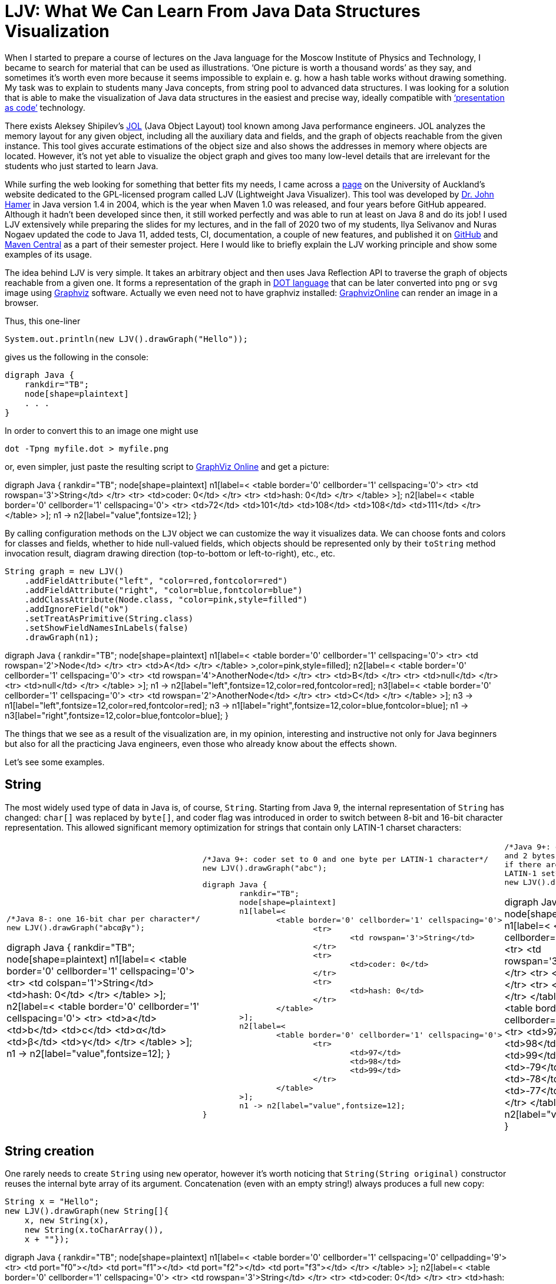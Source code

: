 = LJV: What We Can Learn From Java Data Structures Visualization

When I started to prepare a course of lectures on the Java language for the Moscow Institute of Physics and Technology, I became to search for material that can be used as illustrations. ‘One picture is worth a thousand words’ as they say, and sometimes it’s worth even more because it seems impossible to explain e. g. how a hash table works without drawing something. My task was to explain to students many Java concepts, from string pool to advanced data structures. I was looking for a solution that is able to make the visualization of Java data structures in the easiest and precise way, ideally compatible with https://dzone.com/articles/presentation-as-code-why-i-abandoned-powerpoint[‘presentation as code’]  technology.

There exists Aleksey Shipilev’s https://github.com/openjdk/jol[JOL] (Java Object Layout) tool known among Java performance engineers. JOL analyzes the memory layout for any given object, including all the auxiliary data and fields, and the graph of objects reachable from the given instance. This tool gives accurate estimations of the object size and also shows the addresses in memory where objects are located. However, it’s not yet able to visualize the object graph and gives too many low-level details that are irrelevant for the students who just started to learn Java.

While surfing the web looking for something that better fits my needs, I came across a https://www.cs.auckland.ac.nz/~j-hamer/LJV.html[page] on the University of Auckland’s website dedicated to the GPL-licensed program called LJV (Lightweight Java Visualizer). This tool was developed by https://www.gla.ac.uk/schools/computing/staff/?webapp=staffcontact&action=person&id=4cdcebe68a94[Dr. John Hamer] in Java version 1.4 in 2004, which is the year when Maven 1.0 was released, and four years before GitHub appeared. Although it hadn’t been developed since then, it still worked perfectly and was able to run at least on Java 8 and do its job! I used LJV extensively while preparing the slides for my lectures, and in the fall of 2020 two of my students, Ilya Selivanov and Nuras Nogaev updated the code to Java 11, added tests, CI, documentation, a couple of new features, and published it on https://github.com/atp-mipt/ljv[GitHub] and https://search.maven.org/artifact/org.atp-fivt/ljv[Maven Central] as a part of their semester project. Here I would like to briefly explain the LJV working principle and show some examples of its usage.

The idea behind LJV is very simple. It takes an arbitrary object and then uses Java Reflection API to traverse the graph of objects reachable from a given one. It forms a representation of the graph in https://graphviz.org/doc/info/lang.html[DOT language]  that can be later converted into `png` or `svg` image using  https://graphviz.org/[Graphviz] software. Actually we even need not to have graphviz installed: https://dreampuf.github.io/GraphvizOnline/[GraphvizOnline] can render an image in a browser.

Thus, this one-liner

[source,java]
System.out.println(new LJV().drawGraph("Hello"));

gives us the following in the console:

[source]
digraph Java {
    rankdir="TB";
    node[shape=plaintext]
    . . .
}


In order to convert this to an image one might use 

[source]
dot -Tpng myfile.dot > myfile.png

or, even simpler, just paste the resulting script to https://dreampuf.github.io/GraphvizOnline/[GraphViz Online] and get a picture:

[graphviz]
--
digraph Java {
	rankdir="TB";
	node[shape=plaintext]
	n1[label=<
		<table border='0' cellborder='1' cellspacing='0'>
			<tr>
				<td rowspan='3'>String</td>
			</tr>
			<tr>
				<td>coder: 0</td>
			</tr>
			<tr>
				<td>hash: 0</td>
			</tr>
		</table>
	>];
	n2[label=<
		<table border='0' cellborder='1' cellspacing='0'>
			<tr>
				<td>72</td>
				<td>101</td>
				<td>108</td>
				<td>108</td>
				<td>111</td>
			</tr>
		</table>
	>];
	n1 -> n2[label="value",fontsize=12];
}
--

By calling configuration methods on the `LJV` object we can customize the way it visualizes data. We can choose fonts and colors for classes and fields, whether to hide null-valued fields, which objects should be represented only by their `toString` method invocation result, diagram drawing direction (top-to-bottom or left-to-right), etc., etc.

[source,java]
String graph = new LJV()
    .addFieldAttribute("left", "color=red,fontcolor=red")
    .addFieldAttribute("right", "color=blue,fontcolor=blue")
    .addClassAttribute(Node.class, "color=pink,style=filled")
    .addIgnoreField("ok")
    .setTreatAsPrimitive(String.class)
    .setShowFieldNamesInLabels(false)
    .drawGraph(n1);

[graphviz]
--
digraph Java {
	rankdir="TB";
	node[shape=plaintext]
	n1[label=<
		<table border='0' cellborder='1' cellspacing='0'>
			<tr>
				<td rowspan='2'>Node</td>
			</tr>
			<tr>
				<td>A</td>
			</tr>
		</table>
	>,color=pink,style=filled];
	n2[label=<
		<table border='0' cellborder='1' cellspacing='0'>
			<tr>
				<td rowspan='4'>AnotherNode</td>
			</tr>
			<tr>
				<td>B</td>
			</tr>
			<tr>
				<td>null</td>
			</tr>
			<tr>
				<td>null</td>
			</tr>
		</table>
	>];
	n1 -> n2[label="left",fontsize=12,color=red,fontcolor=red];
	n3[label=<
		<table border='0' cellborder='1' cellspacing='0'>
			<tr>
				<td rowspan='2'>AnotherNode</td>
			</tr>
			<tr>
				<td>C</td>
			</tr>
		</table>
	>];
	n3 -> n1[label="left",fontsize=12,color=red,fontcolor=red];
	n3 -> n1[label="right",fontsize=12,color=blue,fontcolor=blue];
	n1 -> n3[label="right",fontsize=12,color=blue,fontcolor=blue];
}
--

The things that we see as a result of the visualization are, in my opinion, interesting and instructive not only for Java beginners but also for all the practicing Java engineers, even those who already know about the effects shown. 

Let’s see some examples.

== String

The most widely used type of data in Java is, of course, `String`. Starting from Java 9, the internal representation of `String` has changed: `char[]` was replaced by `byte[]`, and coder flag was introduced in order to switch between 8-bit and 16-bit character representation. This allowed significant memory optimization for strings that contain only LATIN-1 charset characters:

[cols="33a,33a,33a"]
|===
|

[source,java]
----
/*Java 8-: one 16-bit char per character*/
new LJV().drawGraph("abcαβγ");
----

[graphviz]
--
digraph Java {
    rankdir="TB";
    node[shape=plaintext]
    n1[label=<
        <table border='0' cellborder='1' cellspacing='0'>
            <tr>
                <td colspan='1'>String</td>
                <td>hash: 0</td>
            </tr>
        </table>
    >];
    n2[label=<
        <table border='0' cellborder='1' cellspacing='0'>
            <tr>
                <td>a</td>
                <td>b</td>
                <td>c</td>
                <td>&alpha;</td>
                <td>&beta;</td>
                <td>&gamma;</td>
            </tr>
        </table>
    >];
    n1 -> n2[label="value",fontsize=12];
}
--
|

[source,java]
----
/*Java 9+: coder set to 0 and one byte per LATIN-1 character*/
new LJV().drawGraph("abc");
----

[graphviz]
----
digraph Java {
	rankdir="TB";
	node[shape=plaintext]
	n1[label=<
		<table border='0' cellborder='1' cellspacing='0'>
			<tr>
				<td rowspan='3'>String</td>
			</tr>
			<tr>
				<td>coder: 0</td>
			</tr>
			<tr>
				<td>hash: 0</td>
			</tr>
		</table>
	>];
	n2[label=<
		<table border='0' cellborder='1' cellspacing='0'>
			<tr>
				<td>97</td>
				<td>98</td>
				<td>99</td>
			</tr>
		</table>
	>];
	n1 -> n2[label="value",fontsize=12];
}
----




|

[source,java]
----
/*Java 9+: coder set to 1 
and 2 bytes per character 
if there are symbols outside 
LATIN-1 set*/
new LJV().drawGraph("abcαβγ");
----

[graphviz]
--
digraph Java {
	rankdir="TB";
	node[shape=plaintext]
	n1[label=<
		<table border='0' cellborder='1' cellspacing='0'>
			<tr>
				<td rowspan='3'>String</td>
			</tr>
			<tr>
				<td>coder: 1</td>
			</tr>
			<tr>
				<td>hash: 0</td>
			</tr>
		</table>
	>];
	n2[label=<
		<table border='0' cellborder='1' cellspacing='0'>
			<tr>
				<td>97</td>
				<td>0</td>
				<td>98</td>
				<td>0</td>
				<td>99</td>
				<td>0</td>
				<td>-79</td>
				<td>3</td>
				<td>-78</td>
				<td>3</td>
				<td>-77</td>
				<td>3</td>
			</tr>
		</table>
	>];
	n1 -> n2[label="value",fontsize=12];
}
--

|===

== String creation

One rarely needs to create `String` using `new` operator, however it's worth noticing that `String(String original)` constructor reuses the internal byte array of its argument. 
Concatenation (even with an empty string!) always produces a full new copy:

[source,java]
--
String x = "Hello";
new LJV().drawGraph(new String[]{
    x, new String(x),
    new String(x.toCharArray()),
    x + ""});
--

[graphviz]
--
digraph Java {
	rankdir="TB";
	node[shape=plaintext]
	n1[label=<
		<table border='0' cellborder='1' cellspacing='0' cellpadding='9'>
			<tr>
				<td port="f0"></td>
				<td port="f1"></td>
				<td port="f2"></td>
				<td port="f3"></td>
			</tr>
		</table>
	>];
	n2[label=<
		<table border='0' cellborder='1' cellspacing='0'>
			<tr>
				<td rowspan='3'>String</td>
			</tr>
			<tr>
				<td>coder: 0</td>
			</tr>
			<tr>
				<td>hash: 0</td>
			</tr>
		</table>
	>];
	n3[label=<
		<table border='0' cellborder='1' cellspacing='0'>
			<tr>
				<td>72</td>
				<td>101</td>
				<td>108</td>
				<td>108</td>
				<td>111</td>
			</tr>
		</table>
	>];
	n2 -> n3[label="value",fontsize=12];
	n1:f0 -> n2[label="0",fontsize=12];
	n4[label=<
		<table border='0' cellborder='1' cellspacing='0'>
			<tr>
				<td rowspan='3'>String</td>
			</tr>
			<tr>
				<td>coder: 0</td>
			</tr>
			<tr>
				<td>hash: 0</td>
			</tr>
		</table>
	>];
	n4 -> n3[label="value",fontsize=12];
	n1:f1 -> n4[label="1",fontsize=12];
	n5[label=<
		<table border='0' cellborder='1' cellspacing='0'>
			<tr>
				<td rowspan='3'>String</td>
			</tr>
			<tr>
				<td>coder: 0</td>
			</tr>
			<tr>
				<td>hash: 0</td>
			</tr>
		</table>
	>];
	n6[label=<
		<table border='0' cellborder='1' cellspacing='0'>
			<tr>
				<td>72</td>
				<td>101</td>
				<td>108</td>
				<td>108</td>
				<td>111</td>
			</tr>
		</table>
	>];
	n5 -> n6[label="value",fontsize=12];
	n1:f2 -> n5[label="2",fontsize=12];
	n7[label=<
		<table border='0' cellborder='1' cellspacing='0'>
			<tr>
				<td rowspan='3'>String</td>
			</tr>
			<tr>
				<td>coder: 0</td>
			</tr>
			<tr>
				<td>hash: 0</td>
			</tr>
		</table>
	>];
	n8[label=<
		<table border='0' cellborder='1' cellspacing='0'>
			<tr>
				<td>72</td>
				<td>101</td>
				<td>108</td>
				<td>108</td>
				<td>111</td>
			</tr>
		</table>
	>];
	n7 -> n8[label="value",fontsize=12];
	n1:f3 -> n7[label="3",fontsize=12];
}

--

== String interning

Calling `intern()` deduplicates all the `String` objects and reduce them to a single value kept in the `String` pool (compare with the previous example): 

[source,java]
----
String x = "Hello";
new LJV().drawGraph(new String[]{
  x, new String(x).intern(),
  new String(x.toCharArray()).intern(),
  (x + "").intern()}));
----

[graphviz]
----
digraph Java {
	rankdir="TB";
	node[shape=plaintext]
	n1[label=<
		<table border='0' cellborder='1' cellspacing='0' cellpadding='9'>
			<tr>
				<td port="f0"></td>
				<td port="f1"></td>
				<td port="f2"></td>
				<td port="f3"></td>
			</tr>
		</table>
	>];
	n2[label=<
		<table border='0' cellborder='1' cellspacing='0'>
			<tr>
				<td rowspan='3'>String</td>
			</tr>
			<tr>
				<td>coder: 0</td>
			</tr>
			<tr>
				<td>hash: 0</td>
			</tr>
		</table>
	>];
	n3[label=<
		<table border='0' cellborder='1' cellspacing='0'>
			<tr>
				<td>72</td>
				<td>101</td>
				<td>108</td>
				<td>108</td>
				<td>111</td>
			</tr>
		</table>
	>];
	n2 -> n3[label="value",fontsize=12];
	n1:f0 -> n2[label="0",fontsize=12];
	n1:f1 -> n2[label="1",fontsize=12];
	n1:f2 -> n2[label="2",fontsize=12];
	n1:f3 -> n2[label="3",fontsize=12];
}
----

== Boxed primitives caching

Usually we create boxed primitives via autoboxing. In rare cases when we do need to create e. g. `Integer` object explicitly, the correct way to do this is with `Integer.valueOf` method. This method deduplicates values in the range from -128 to 127 or `-XX:AutoBoxCacheMax` value.

Values outside this range will not be deduplicated even when autoboxing is used.

`Integer` created with constructor will never be deduplicated, and this constructor is deprecated since Java 9.

[source,java]
----
new LJV().drawGraph(new Integer[]{
    42, Integer.valueOf(42),
    new Integer(42),
    -4242, -4242
});
----

[graphviz]
----
digraph Java {
	rankdir="TB";
	node[shape=plaintext]
	n1[label=<
		<table border='0' cellborder='1' cellspacing='0' cellpadding='9'>
			<tr>
				<td port="f0"></td>
				<td port="f1"></td>
				<td port="f2"></td>
				<td port="f3"></td>
				<td port="f4"></td>
			</tr>
		</table>
	>];
	n2[label=<
		<table border='0' cellborder='1' cellspacing='0'>
			<tr>
				<td rowspan='2'>Integer</td>
			</tr>
			<tr>
				<td>value: 42</td>
			</tr>
		</table>
	>];
	n1:f0 -> n2[label="0",fontsize=12];
	n1:f1 -> n2[label="1",fontsize=12];
	n3[label=<
		<table border='0' cellborder='1' cellspacing='0'>
			<tr>
				<td rowspan='2'>Integer</td>
			</tr>
			<tr>
				<td>value: 42</td>
			</tr>
		</table>
	>];
	n1:f2 -> n3[label="2",fontsize=12];
	n4[label=<
		<table border='0' cellborder='1' cellspacing='0'>
			<tr>
				<td rowspan='2'>Integer</td>
			</tr>
			<tr>
				<td>value: -4242</td>
			</tr>
		</table>
	>];
	n1:f3 -> n4[label="3",fontsize=12];
	n5[label=<
		<table border='0' cellborder='1' cellspacing='0'>
			<tr>
				<td rowspan='2'>Integer</td>
			</tr>
			<tr>
				<td>value: -4242</td>
			</tr>
		</table>
	>];
	n1:f4 -> n5[label="4",fontsize=12];
}
----

== LinkedList

Linked list is a data structure with theoretical O(1) efficiency for adding/removing its random node that can acts both as `List` and `Deque`. In Java practice, however, `LinkedList` is superceded by `ArrayList` and `ArrayDeque` in all the cases, and it's https://twitter.com/joshbloch/status/583813919019573248[questionable] whether this class is needed in standard library at all.

[source, java]
----
List<Integer> list = new LinkedList<>(); 
list.add(1); list.add(42); list.add(21);

new LJV()
  .setTreatAsPrimitive(Integer.class)
  .setDirection(Direction.LR)
  .drawGraph(list);
----

[graphviz]
----
digraph Java {
	rankdir="LR";
	node[shape=plaintext]
	n1[label=<
		<table border='0' cellborder='1' cellspacing='0'>
			<tr>
				<td rowspan='2'>LinkedList</td>
			</tr>
			<tr>
				<td>size: 3</td>
			</tr>
		</table>
	>];
	n2[label=<
		<table border='0' cellborder='1' cellspacing='0'>
			<tr>
				<td rowspan='3'>Node</td>
			</tr>
			<tr>
				<td>item: 1</td>
			</tr>
			<tr>
				<td>prev: null</td>
			</tr>
		</table>
	>];
	n3[label=<
		<table border='0' cellborder='1' cellspacing='0'>
			<tr>
				<td rowspan='2'>Node</td>
			</tr>
			<tr>
				<td>item: 42</td>
			</tr>
		</table>
	>];
	n4[label=<
		<table border='0' cellborder='1' cellspacing='0'>
			<tr>
				<td rowspan='3'>Node</td>
			</tr>
			<tr>
				<td>item: 21</td>
			</tr>
			<tr>
				<td>next: null</td>
			</tr>
		</table>
	>];
	n4 -> n3[label="prev",fontsize=12];
	n3 -> n4[label="next",fontsize=12];
	n3 -> n2[label="prev",fontsize=12];
	n2 -> n3[label="next",fontsize=12];
	n1 -> n2[label="first",fontsize=12];
	n1 -> n4[label="last",fontsize=12];
}

----

== ArrayDeque

If not `LinkedList`, then what? Java has a number of high-performant array-based data structures. `ArrayList` is well-known, but there are also `ArrayDeque` based on looped array and `PriorityQueue` based on balanced binary heap, which is actually also an array.

Let's see, for example, how looped buffer of `ArrayDeque` works.

This structure implements queue  capabilities. If maximum number of elements in the queue does not grow over time, this data structure works very fast and memory efficient, with constant time for every operation.

[source,java]
----
LJV ljv = new LJV().setTreatAsPrimitive(Integer.class);

//note that this sets initial capacity to 5
Deque<Integer> arrayDeque = new ArrayDeque<>(4);
arrayDeque.add(1); arrayDeque.add(2); arrayDeque.add(3);

ljv.drawGraph(arrayDeque)
----

[graphviz]
----
digraph Java {
	rankdir="TB";
	node[shape=plaintext]
	n1[label=<
		<table border='0' cellborder='1' cellspacing='0'>
			<tr>
				<td rowspan='3'>ArrayDeque</td>
			</tr>
			<tr>
				<td>head: 0</td>
			</tr>
			<tr>
				<td>tail: 3</td>
			</tr>
		</table>
	>];
	n2[label=<
		<table border='0' cellborder='1' cellspacing='0'>
			<tr>
				<td>1</td>
				<td>2</td>
				<td>3</td>
				<td>null</td>
				<td>null</td>
			</tr>
		</table>
	>];
	n1 -> n2[label="elements",fontsize=12];
}

----

[source,java]
----
arrayDeque.poll(); //returns 1
arrayDeque.poll(); //returns 2

ljv.drawGraph(arrayDeque);
----

[graphviz]
----
digraph Java {
	rankdir="TB";
	node[shape=plaintext]
	n1[label=<
		<table border='0' cellborder='1' cellspacing='0'>
			<tr>
				<td rowspan='3'>ArrayDeque</td>
			</tr>
			<tr>
				<td>head: 2</td>
			</tr>
			<tr>
				<td>tail: 3</td>
			</tr>
		</table>
	>];
	n2[label=<
		<table border='0' cellborder='1' cellspacing='0'>
			<tr>
				<td>null</td>
				<td>null</td>
				<td>3</td>
				<td>null</td>
				<td>null</td>
			</tr>
		</table>
	>];
	n1 -> n2[label="elements",fontsize=12];
}

----

Here we reach the end of the buffer and start writing from the beginning:
[source,java]
----
arrayDeque.add(4); arrayDeque.add(5); arrayDeque.add(6);

ljv.drawGraph(arrayDeque);
----

[graphviz]
----
digraph Java {
	rankdir="TB";
	node[shape=plaintext]
	n1[label=<
		<table border='0' cellborder='1' cellspacing='0'>
			<tr>
				<td rowspan='3'>ArrayDeque</td>
			</tr>
			<tr>
				<td>head: 2</td>
			</tr>
			<tr>
				<td>tail: 1</td>
			</tr>
		</table>
	>];
	n2[label=<
		<table border='0' cellborder='1' cellspacing='0'>
			<tr>
				<td>6</td>
				<td>null</td>
				<td>3</td>
				<td>4</td>
				<td>5</td>
			</tr>
		</table>
	>];
	n1 -> n2[label="elements",fontsize=12];
}
----

== HashMap

`HashMap` is a widely used data structure in Java. For many people, implementation  details of `HashMap` is also a favorite topic of discussion in a Java programmer job interview.

There are a number of ways to implement hash collisions resolution in a hash map, developers of Java platform chose linked lists:

[source,java]
----
Map<String, Integer> map = new HashMap<>();
map.put("one", 1);   map.put("two", 2);
map.put("three", 3); map.put("four", 4);

new LJV()
    .setTreatAsPrimitive(Integer.class)
    .setTreatAsPrimitive(String.class)
    .drawGraph(map);
----

[graphviz]
----
digraph Java {
	rankdir="TB";
	node[shape=plaintext]
	n1[label=<
		<table border='0' cellborder='1' cellspacing='0'>
			<tr>
				<td rowspan='8'>HashMap</td>
			</tr>
			<tr>
				<td>threshold: 12</td>
			</tr>
			<tr>
				<td>keySet: null</td>
			</tr>
			<tr>
				<td>entrySet: null</td>
			</tr>
			<tr>
				<td>values: null</td>
			</tr>
			<tr>
				<td>modCount: 4</td>
			</tr>
			<tr>
				<td>size: 4</td>
			</tr>
			<tr>
				<td>loadFactor: 0.75</td>
			</tr>
		</table>
	>];
	n2[label=<
		<table border='0' cellborder='1' cellspacing='0' cellpadding='9'>
			<tr>
				<td port="f0"></td>
				<td port="f1"></td>
				<td port="f2"></td>
				<td port="f3"></td>
				<td port="f4"></td>
				<td port="f5"></td>
				<td port="f6"></td>
				<td port="f7"></td>
				<td port="f8"></td>
				<td port="f9"></td>
				<td port="f10"></td>
				<td port="f11"></td>
				<td port="f12"></td>
				<td port="f13"></td>
				<td port="f14"></td>
				<td port="f15"></td>
			</tr>
		</table>
	>];
	n3[label=<
		<table border='0' cellborder='1' cellspacing='0'>
			<tr>
				<td rowspan='5'>Node</td>
			</tr>
			<tr>
				<td>hash: 3149078</td>
			</tr>
			<tr>
				<td>key: four</td>
			</tr>
			<tr>
				<td>value: 4</td>
			</tr>
			<tr>
				<td>next: null</td>
			</tr>
		</table>
	>];
	n2:f6 -> n3[label="6",fontsize=12];
	n4[label=<
		<table border='0' cellborder='1' cellspacing='0'>
			<tr>
				<td rowspan='5'>Node</td>
			</tr>
			<tr>
				<td>hash: 110183</td>
			</tr>
			<tr>
				<td>key: one</td>
			</tr>
			<tr>
				<td>value: 1</td>
			</tr>
			<tr>
				<td>next: null</td>
			</tr>
		</table>
	>];
	n2:f7 -> n4[label="7",fontsize=12];
	n5[label=<
		<table border='0' cellborder='1' cellspacing='0'>
			<tr>
				<td rowspan='4'>Node</td>
			</tr>
			<tr>
				<td>hash: 115277</td>
			</tr>
			<tr>
				<td>key: two</td>
			</tr>
			<tr>
				<td>value: 2</td>
			</tr>
		</table>
	>];
	n6[label=<
		<table border='0' cellborder='1' cellspacing='0'>
			<tr>
				<td rowspan='5'>Node</td>
			</tr>
			<tr>
				<td>hash: 110338829</td>
			</tr>
			<tr>
				<td>key: three</td>
			</tr>
			<tr>
				<td>value: 3</td>
			</tr>
			<tr>
				<td>next: null</td>
			</tr>
		</table>
	>];
	n5 -> n6[label="next",fontsize=12];
	n2:f13 -> n5[label="13",fontsize=12];
	n1 -> n2[label="table",fontsize=12];
}

----

=== Collision

While the number of collisions on a single `HashMap` bucket is small, the linked list keeps growing:

[source,java]
----
List<String> collisionString = new HashCodeCollision().genCollisionString(3);
Map<String, Integer> map = new HashMap<>();

for (int i = 0; i < collisionString.size(); i++) {
    map.put(collisionString.get(i), i);
}

new LJV()
    .setDirection(Direction.LR)
    .setTreatAsPrimitive(Integer.class)
    .setTreatAsPrimitive(String.class)
    .setIgnoreNullValuedFields(true)
    .drawGraph(map);
----

[graphviz]
----
digraph Java {
	rankdir="LR";
	node[shape=plaintext]
	n1[label=<
		<table border='0' cellborder='1' cellspacing='0'>
			<tr>
				<td rowspan='5'>HashMap</td>
			</tr>
			<tr>
				<td>threshold: 12</td>
			</tr>
			<tr>
				<td>modCount: 3</td>
			</tr>
			<tr>
				<td>size: 3</td>
			</tr>
			<tr>
				<td>loadFactor: 0.75</td>
			</tr>
		</table>
	>];
	n2[label=<
		<table border='0' cellborder='1' cellspacing='0' cellpadding='9'>
			<tr>
				<td port="f0"></td>
				<td port="f1"></td>
				<td port="f2"></td>
				<td port="f3"></td>
				<td port="f4"></td>
				<td port="f5"></td>
				<td port="f6"></td>
				<td port="f7"></td>
				<td port="f8"></td>
				<td port="f9"></td>
				<td port="f10"></td>
				<td port="f11"></td>
				<td port="f12"></td>
				<td port="f13"></td>
				<td port="f14"></td>
				<td port="f15"></td>
			</tr>
		</table>
	>];
	n3[label=<
		<table border='0' cellborder='1' cellspacing='0'>
			<tr>
				<td rowspan='4'>Node</td>
			</tr>
			<tr>
				<td>hash: 96320</td>
			</tr>
			<tr>
				<td>key: aaa</td>
			</tr>
			<tr>
				<td>value: 0</td>
			</tr>
		</table>
	>];
	n4[label=<
		<table border='0' cellborder='1' cellspacing='0'>
			<tr>
				<td rowspan='4'>Node</td>
			</tr>
			<tr>
				<td>hash: 96320</td>
			</tr>
			<tr>
				<td>key: abB</td>
			</tr>
			<tr>
				<td>value: 1</td>
			</tr>
		</table>
	>];
	n5[label=<
		<table border='0' cellborder='1' cellspacing='0'>
			<tr>
				<td rowspan='4'>Node</td>
			</tr>
			<tr>
				<td>hash: 96320</td>
			</tr>
			<tr>
				<td>key: bBa</td>
			</tr>
			<tr>
				<td>value: 2</td>
			</tr>
		</table>
	>];
	n4 -> n5[label="next",fontsize=12];
	n3 -> n4[label="next",fontsize=12];
	n2:f0 -> n3[label="0",fontsize=12];
	n1 -> n2[label="table",fontsize=12];
}
----

=== 'Treeified' collision

However, if a single bucket becomes overloaded with collisions, and keys implement `Comparable` interface, the linked list turns to a tree.

This reduces the search time in a bucket from O(N) to O(log(N)) and mitigates a certain kind of DDoS attacks: 

[source, java]
----
List<String> collisionString = new HashCodeCollision().genCollisionString(6);
Map<String, Integer> map = new HashMap<>();

for (int i = 0; i < collisionString.size(); i++) {
    map.put(collisionString.get(i), i);
}

String graph = new LJV()
    .setTreatAsPrimitive(String.class)
    .setTreatAsPrimitive(Integer.class)
    .setIgnoreNullValuedFields(true)
    .drawGraph(map);
----

[graphviz]
----
digraph Java {
	rankdir="TB";
	node[shape=plaintext]
	n1[label=<
		<table border='0' cellborder='1' cellspacing='0'>
			<tr>
				<td rowspan='5'>HashMap</td>
			</tr>
			<tr>
				<td>threshold: 48</td>
			</tr>
			<tr>
				<td>modCount: 13</td>
			</tr>
			<tr>
				<td>size: 13</td>
			</tr>
			<tr>
				<td>loadFactor: 0.75</td>
			</tr>
		</table>
	>];
	n2[label=<
		<table border='0' cellborder='1' cellspacing='0' cellpadding='9'>
			<tr>
				<td port="f0"></td>
				<td port="f1"></td>
				<td port="f2"></td>
				<td port="f3"></td>
				<td port="f4"></td>
				<td port="f5"></td>
				<td port="f6"></td>
				<td port="f7"></td>
				<td port="f8"></td>
				<td port="f9"></td>
				<td port="f10"></td>
				<td port="f11"></td>
				<td port="f12"></td>
				<td port="f13"></td>
				<td port="f14"></td>
				<td port="f15"></td>
				<td port="f16"></td>
				<td port="f17"></td>
				<td port="f18"></td>
				<td port="f19"></td>
				<td port="f20"></td>
				<td port="f21"></td>
				<td port="f22"></td>
				<td port="f23"></td>
				<td port="f24"></td>
				<td port="f25"></td>
				<td port="f26"></td>
				<td port="f27"></td>
				<td port="f28"></td>
				<td port="f29"></td>
				<td port="f30"></td>
				<td port="f31"></td>
				<td port="f32"></td>
				<td port="f33"></td>
				<td port="f34"></td>
				<td port="f35"></td>
				<td port="f36"></td>
				<td port="f37"></td>
				<td port="f38"></td>
				<td port="f39"></td>
				<td port="f40"></td>
				<td port="f41"></td>
				<td port="f42"></td>
				<td port="f43"></td>
				<td port="f44"></td>
				<td port="f45"></td>
				<td port="f46"></td>
				<td port="f47"></td>
				<td port="f48"></td>
				<td port="f49"></td>
				<td port="f50"></td>
				<td port="f51"></td>
				<td port="f52"></td>
				<td port="f53"></td>
				<td port="f54"></td>
				<td port="f55"></td>
				<td port="f56"></td>
				<td port="f57"></td>
				<td port="f58"></td>
				<td port="f59"></td>
				<td port="f60"></td>
				<td port="f61"></td>
				<td port="f62"></td>
				<td port="f63"></td>
			</tr>
		</table>
	>];
	n3[label=<
		<table border='0' cellborder='1' cellspacing='0'>
			<tr>
				<td rowspan='5'>TreeNode</td>
			</tr>
			<tr>
				<td>hash: -1426368933</td>
			</tr>
			<tr>
				<td>key: aaBBAa</td>
			</tr>
			<tr>
				<td>value: 3</td>
			</tr>
			<tr>
				<td>red: false</td>
			</tr>
		</table>
	>];
	n4[label=<
		<table border='0' cellborder='1' cellspacing='0'>
			<tr>
				<td rowspan='5'>TreeNode</td>
			</tr>
			<tr>
				<td>hash: -1426368933</td>
			</tr>
			<tr>
				<td>key: bAaBBB</td>
			</tr>
			<tr>
				<td>value: 7</td>
			</tr>
			<tr>
				<td>red: false</td>
			</tr>
		</table>
	>];
	n5[label=<
		<table border='0' cellborder='1' cellspacing='0'>
			<tr>
				<td rowspan='5'>TreeNode</td>
			</tr>
			<tr>
				<td>hash: -1426368933</td>
			</tr>
			<tr>
				<td>key: bBAaBB</td>
			</tr>
			<tr>
				<td>value: 9</td>
			</tr>
			<tr>
				<td>red: true</td>
			</tr>
		</table>
	>];
	n6[label=<
		<table border='0' cellborder='1' cellspacing='0'>
			<tr>
				<td rowspan='5'>TreeNode</td>
			</tr>
			<tr>
				<td>hash: -1426368933</td>
			</tr>
			<tr>
				<td>key: bBBBAa</td>
			</tr>
			<tr>
				<td>value: 11</td>
			</tr>
			<tr>
				<td>red: false</td>
			</tr>
		</table>
	>];
	n7[label=<
		<table border='0' cellborder='1' cellspacing='0'>
			<tr>
				<td rowspan='5'>TreeNode</td>
			</tr>
			<tr>
				<td>hash: -1426368933</td>
			</tr>
			<tr>
				<td>key: bBBBBB</td>
			</tr>
			<tr>
				<td>value: 12</td>
			</tr>
			<tr>
				<td>red: true</td>
			</tr>
		</table>
	>];
	n7 -> n6[label="prev",fontsize=12];
	n7 -> n6[label="parent",fontsize=12];
	n6 -> n7[label="right",fontsize=12];
	n8[label=<
		<table border='0' cellborder='1' cellspacing='0'>
			<tr>
				<td rowspan='5'>TreeNode</td>
			</tr>
			<tr>
				<td>hash: -1426368933</td>
			</tr>
			<tr>
				<td>key: bBBAaB</td>
			</tr>
			<tr>
				<td>value: 10</td>
			</tr>
			<tr>
				<td>red: true</td>
			</tr>
		</table>
	>];
	n8 -> n5[label="prev",fontsize=12];
	n8 -> n6[label="parent",fontsize=12];
	n8 -> n6[label="next",fontsize=12];
	n6 -> n8[label="prev",fontsize=12];
	n6 -> n8[label="left",fontsize=12];
	n6 -> n5[label="parent",fontsize=12];
	n6 -> n7[label="next",fontsize=12];
	n5 -> n6[label="right",fontsize=12];
	n9[label=<
		<table border='0' cellborder='1' cellspacing='0'>
			<tr>
				<td rowspan='5'>TreeNode</td>
			</tr>
			<tr>
				<td>hash: -1426368933</td>
			</tr>
			<tr>
				<td>key: bBAaAa</td>
			</tr>
			<tr>
				<td>value: 8</td>
			</tr>
			<tr>
				<td>red: false</td>
			</tr>
		</table>
	>];
	n9 -> n4[label="prev",fontsize=12];
	n9 -> n5[label="parent",fontsize=12];
	n9 -> n5[label="next",fontsize=12];
	n5 -> n9[label="prev",fontsize=12];
	n5 -> n9[label="left",fontsize=12];
	n5 -> n4[label="parent",fontsize=12];
	n5 -> n8[label="next",fontsize=12];
	n4 -> n5[label="right",fontsize=12];
	n10[label=<
		<table border='0' cellborder='1' cellspacing='0'>
			<tr>
				<td rowspan='5'>TreeNode</td>
			</tr>
			<tr>
				<td>hash: -1426368933</td>
			</tr>
			<tr>
				<td>key: bAaBAa</td>
			</tr>
			<tr>
				<td>value: 6</td>
			</tr>
			<tr>
				<td>red: false</td>
			</tr>
		</table>
	>];
	n11[label=<
		<table border='0' cellborder='1' cellspacing='0'>
			<tr>
				<td rowspan='5'>TreeNode</td>
			</tr>
			<tr>
				<td>hash: -1426368933</td>
			</tr>
			<tr>
				<td>key: bAaAaB</td>
			</tr>
			<tr>
				<td>value: 5</td>
			</tr>
			<tr>
				<td>red: true</td>
			</tr>
		</table>
	>];
	n11 -> n10[label="right",fontsize=12];
	n12[label=<
		<table border='0' cellborder='1' cellspacing='0'>
			<tr>
				<td rowspan='5'>TreeNode</td>
			</tr>
			<tr>
				<td>hash: -1426368933</td>
			</tr>
			<tr>
				<td>key: aaBBBB</td>
			</tr>
			<tr>
				<td>value: 4</td>
			</tr>
			<tr>
				<td>red: false</td>
			</tr>
		</table>
	>];
	n13[label=<
		<table border='0' cellborder='1' cellspacing='0'>
			<tr>
				<td rowspan='5'>TreeNode</td>
			</tr>
			<tr>
				<td>hash: -1426368933</td>
			</tr>
			<tr>
				<td>key: aaBAaB</td>
			</tr>
			<tr>
				<td>value: 2</td>
			</tr>
			<tr>
				<td>red: false</td>
			</tr>
		</table>
	>];
	n14[label=<
		<table border='0' cellborder='1' cellspacing='0'>
			<tr>
				<td rowspan='5'>TreeNode</td>
			</tr>
			<tr>
				<td>hash: -1426368933</td>
			</tr>
			<tr>
				<td>key: aaAaBB</td>
			</tr>
			<tr>
				<td>value: 1</td>
			</tr>
			<tr>
				<td>red: false</td>
			</tr>
		</table>
	>];
	n14 -> n13[label="right",fontsize=12];
	n15[label=<
		<table border='0' cellborder='1' cellspacing='0'>
			<tr>
				<td rowspan='5'>TreeNode</td>
			</tr>
			<tr>
				<td>hash: -1426368933</td>
			</tr>
			<tr>
				<td>key: aaAaAa</td>
			</tr>
			<tr>
				<td>value: 0</td>
			</tr>
			<tr>
				<td>red: false</td>
			</tr>
		</table>
	>];
	n15 -> n3[label="prev",fontsize=12];
	n15 -> n14[label="parent",fontsize=12];
	n15 -> n14[label="next",fontsize=12];
	n14 -> n15[label="prev",fontsize=12];
	n14 -> n15[label="left",fontsize=12];
	n14 -> n3[label="parent",fontsize=12];
	n14 -> n13[label="next",fontsize=12];
	n13 -> n14[label="prev",fontsize=12];
	n13 -> n14[label="parent",fontsize=12];
	n13 -> n12[label="next",fontsize=12];
	n12 -> n13[label="prev",fontsize=12];
	n12 -> n11[label="parent",fontsize=12];
	n12 -> n11[label="next",fontsize=12];
	n11 -> n12[label="prev",fontsize=12];
	n11 -> n12[label="left",fontsize=12];
	n11 -> n4[label="parent",fontsize=12];
	n11 -> n10[label="next",fontsize=12];
	n10 -> n11[label="prev",fontsize=12];
	n10 -> n11[label="parent",fontsize=12];
	n10 -> n4[label="next",fontsize=12];
	n4 -> n10[label="prev",fontsize=12];
	n4 -> n11[label="left",fontsize=12];
	n4 -> n3[label="parent",fontsize=12];
	n4 -> n9[label="next",fontsize=12];
	n3 -> n4[label="right",fontsize=12];
	n3 -> n14[label="left",fontsize=12];
	n3 -> n15[label="next",fontsize=12];
	n2:f27 -> n3[label="27",fontsize=12];
	n1 -> n2[label="table",fontsize=12];
}
----

== LinkedHashMap

One of the features of `HashMap` is that this data structure completely 'forgets' the order of insertion of its elements. 
Also, iteration over `HashMap` is not very effective from performance point of view.
When insertion order matters, we can use `LinkedHashMap`, which is actually a `HashMap` combined with linked list. 
One of the possible use cases for `LinkedHashMap` is LRU cache implementation.

[source,java]
----
Map<String, Integer> map = new HashMap<>();
map.put("one", 1);   map.put("two", 2);
map.put("three", 3); map.put("four", 4);

new LJV().setDirection(LR)
    .setTreatAsPrimitive(Integer.class)
    .setTreatAsPrimitive(String.class)
    .drawGraph(map);
----

[graphviz]
----
digraph Java {
	rankdir="LR";
	node[shape=plaintext]
	n1[label=<
		<table border='0' cellborder='1' cellspacing='0'>
			<tr>
				<td rowspan='6'>LinkedHashMap</td>
			</tr>
			<tr>
				<td>threshold: 12</td>
			</tr>
			<tr>
				<td>accessOrder: false</td>
			</tr>
			<tr>
				<td>modCount: 4</td>
			</tr>
			<tr>
				<td>size: 4</td>
			</tr>
			<tr>
				<td>loadFactor: 0.75</td>
			</tr>
		</table>
	>];
	n2[label=<
		<table border='0' cellborder='1' cellspacing='0'>
			<tr>
				<td rowspan='4'>Entry</td>
			</tr>
			<tr>
				<td>hash: 110183</td>
			</tr>
			<tr>
				<td>key: one</td>
			</tr>
			<tr>
				<td>value: 1</td>
			</tr>
		</table>
	>];
	n3[label=<
		<table border='0' cellborder='1' cellspacing='0'>
			<tr>
				<td rowspan='4'>Entry</td>
			</tr>
			<tr>
				<td>hash: 115277</td>
			</tr>
			<tr>
				<td>key: two</td>
			</tr>
			<tr>
				<td>value: 2</td>
			</tr>
		</table>
	>];
	n3 -> n2[label="before",fontsize=12];
	n4[label=<
		<table border='0' cellborder='1' cellspacing='0'>
			<tr>
				<td rowspan='4'>Entry</td>
			</tr>
			<tr>
				<td>hash: 110338829</td>
			</tr>
			<tr>
				<td>key: three</td>
			</tr>
			<tr>
				<td>value: 3</td>
			</tr>
		</table>
	>];
	n4 -> n3[label="before",fontsize=12];
	n5[label=<
		<table border='0' cellborder='1' cellspacing='0'>
			<tr>
				<td rowspan='4'>Entry</td>
			</tr>
			<tr>
				<td>hash: 3149078</td>
			</tr>
			<tr>
				<td>key: four</td>
			</tr>
			<tr>
				<td>value: 4</td>
			</tr>
		</table>
	>];
	n5 -> n4[label="before",fontsize=12];
	n4 -> n5[label="after",fontsize=12];
	n3 -> n4[label="after",fontsize=12];
	n3 -> n4[label="next",fontsize=12];
	n2 -> n3[label="after",fontsize=12];
	n1 -> n2[label="head",fontsize=12];
	n6[label=<
		<table border='0' cellborder='1' cellspacing='0' cellpadding='9'>
			<tr>
				<td port="f0"></td>
				<td port="f1"></td>
				<td port="f2"></td>
				<td port="f3"></td>
				<td port="f4"></td>
				<td port="f5"></td>
				<td port="f6"></td>
				<td port="f7"></td>
				<td port="f8"></td>
				<td port="f9"></td>
				<td port="f10"></td>
				<td port="f11"></td>
				<td port="f12"></td>
				<td port="f13"></td>
				<td port="f14"></td>
				<td port="f15"></td>
			</tr>
		</table>
	>];
	n6:f6 -> n5[label="6",fontsize=12];
	n6:f7 -> n2[label="7",fontsize=12];
	n6:f13 -> n3[label="13",fontsize=12];
	n1 -> n6[label="table",fontsize=12];
	n1 -> n5[label="tail",fontsize=12];
}

----

== TreeMap

`TreeMap` in Java is a Red-Black tree that implements `NavigableMap`. This implementation provides guaranteed O(log(N)) time cost for get/put/remove operations, which in practice is inferior to `HashMap`.

We use `TreeMap` when we need `lowerKey(..)`, `higherKey(..)` and other `NavigableMap` capabilities not provided by a simple `Map`.

[source, java]
----
Map<String, Integer> map = new TreeMap<>();
map.put("one", 1);         map.put("two", 2);
map.put("three", 3);       map.put("four", 4);
new LJV().setDirection(LR)
    .setTreatAsPrimitive(Integer.class)
    .setTreatAsPrimitive(String.class)
    .setIgnoreNullValuedFields(true)
    .drawGraph(map);
----

[graphviz]
----
digraph Java {
	rankdir="LR";
	node[shape=plaintext]
	n1[label=<
		<table border='0' cellborder='1' cellspacing='0'>
			<tr>
				<td rowspan='3'>TreeMap</td>
			</tr>
			<tr>
				<td>size: 4</td>
			</tr>
			<tr>
				<td>modCount: 4</td>
			</tr>
		</table>
	>];
	n2[label=<
		<table border='0' cellborder='1' cellspacing='0'>
			<tr>
				<td rowspan='4'>Entry</td>
			</tr>
			<tr>
				<td>key: three</td>
			</tr>
			<tr>
				<td>value: 3</td>
			</tr>
			<tr>
				<td>color: true</td>
			</tr>
		</table>
	>];
	n3[label=<
		<table border='0' cellborder='1' cellspacing='0'>
			<tr>
				<td rowspan='4'>Entry</td>
			</tr>
			<tr>
				<td>key: two</td>
			</tr>
			<tr>
				<td>value: 2</td>
			</tr>
			<tr>
				<td>color: true</td>
			</tr>
		</table>
	>];
	n3 -> n2[label="parent",fontsize=12];
	n2 -> n3[label="right",fontsize=12];
	n4[label=<
		<table border='0' cellborder='1' cellspacing='0'>
			<tr>
				<td rowspan='4'>Entry</td>
			</tr>
			<tr>
				<td>key: one</td>
			</tr>
			<tr>
				<td>value: 1</td>
			</tr>
			<tr>
				<td>color: true</td>
			</tr>
		</table>
	>];
	n4 -> n2[label="parent",fontsize=12];
	n5[label=<
		<table border='0' cellborder='1' cellspacing='0'>
			<tr>
				<td rowspan='4'>Entry</td>
			</tr>
			<tr>
				<td>key: four</td>
			</tr>
			<tr>
				<td>value: 4</td>
			</tr>
			<tr>
				<td>color: false</td>
			</tr>
		</table>
	>];
	n5 -> n4[label="parent",fontsize=12];
	n4 -> n5[label="left",fontsize=12];
	n2 -> n4[label="left",fontsize=12];
	n1 -> n2[label="root",fontsize=12];
}

----

== ConcurrentSkipListMap

`ConcurrentSkipListMap` is a thread-safe `NavigableMap` implementation, that uses quite a complex non-blocking algorithm involving random numbers generator. That's why for a given input its internal representation never looks the same from one run to another: 

[source, java]
----
ConcurrentSkipListMap<String, Integer> map = new ConcurrentSkipListMap<>();

map.put("one", 1);
map.put("two", 2);
map.put("three", 3);
map.put("four", 4);

String actualGraph = new LJV()
        .setTreatAsPrimitive(Integer.class)
        .setTreatAsPrimitive(String.class)
        .drawGraph(map);
----

=== First run

[graphviz]
----
digraph Java {
	rankdir="LR";
	node[shape=plaintext]
	n1[label=<
		<table border='0' cellborder='1' cellspacing='0'>
			<tr>
				<td rowspan='8'>ConcurrentSkipListMap</td>
			</tr>
			<tr>
				<td>comparator: null</td>
			</tr>
			<tr>
				<td>keySet: null</td>
			</tr>
			<tr>
				<td>keySet: null</td>
			</tr>
			<tr>
				<td>descendingMap: null</td>
			</tr>
			<tr>
				<td>values: null</td>
			</tr>
			<tr>
				<td>values: null</td>
			</tr>
			<tr>
				<td>entrySet: null</td>
			</tr>
		</table>
	>];
	n2[label=<
		<table border='0' cellborder='1' cellspacing='0'>
			<tr>
				<td>Index</td>
			</tr>
		</table>
	>];
	n3[label=<
		<table border='0' cellborder='1' cellspacing='0'>
			<tr>
				<td rowspan='2'>Index</td>
			</tr>
			<tr>
				<td>down: null</td>
			</tr>
		</table>
	>];
	n4[label=<
		<table border='0' cellborder='1' cellspacing='0'>
			<tr>
				<td rowspan='3'>Index</td>
			</tr>
			<tr>
				<td>down: null</td>
			</tr>
			<tr>
				<td>right: null</td>
			</tr>
		</table>
	>];
	n5[label=<
		<table border='0' cellborder='1' cellspacing='0'>
			<tr>
				<td rowspan='3'>Node</td>
			</tr>
			<tr>
				<td>key: one</td>
			</tr>
			<tr>
				<td>val: 1</td>
			</tr>
		</table>
	>];
	n6[label=<
		<table border='0' cellborder='1' cellspacing='0'>
			<tr>
				<td rowspan='3'>Node</td>
			</tr>
			<tr>
				<td>key: three</td>
			</tr>
			<tr>
				<td>val: 3</td>
			</tr>
		</table>
	>];
	n7[label=<
		<table border='0' cellborder='1' cellspacing='0'>
			<tr>
				<td rowspan='4'>Node</td>
			</tr>
			<tr>
				<td>key: two</td>
			</tr>
			<tr>
				<td>val: 2</td>
			</tr>
			<tr>
				<td>next: null</td>
			</tr>
		</table>
	>];
	n6 -> n7[label="next",fontsize=12];
	n5 -> n6[label="next",fontsize=12];
	n4 -> n5[label="node",fontsize=12];
	n3 -> n4[label="right",fontsize=12];
	n8[label=<
		<table border='0' cellborder='1' cellspacing='0'>
			<tr>
				<td rowspan='3'>Node</td>
			</tr>
			<tr>
				<td>key: null</td>
			</tr>
			<tr>
				<td>val: null</td>
			</tr>
		</table>
	>];
	n9[label=<
		<table border='0' cellborder='1' cellspacing='0'>
			<tr>
				<td rowspan='3'>Node</td>
			</tr>
			<tr>
				<td>key: four</td>
			</tr>
			<tr>
				<td>val: 4</td>
			</tr>
		</table>
	>];
	n9 -> n5[label="next",fontsize=12];
	n8 -> n9[label="next",fontsize=12];
	n3 -> n8[label="node",fontsize=12];
	n2 -> n3[label="down",fontsize=12];
	n10[label=<
		<table border='0' cellborder='1' cellspacing='0'>
			<tr>
				<td rowspan='2'>Index</td>
			</tr>
			<tr>
				<td>right: null</td>
			</tr>
		</table>
	>];
	n10 -> n4[label="down",fontsize=12];
	n10 -> n5[label="node",fontsize=12];
	n2 -> n10[label="right",fontsize=12];
	n2 -> n8[label="node",fontsize=12];
	n1 -> n2[label="head",fontsize=12];
	n11[label=<
		<table border='0' cellborder='1' cellspacing='0'>
			<tr>
				<td rowspan='4'>LongAdder</td>
			</tr>
			<tr>
				<td>base: 4</td>
			</tr>
			<tr>
				<td>cellsBusy: 0</td>
			</tr>
			<tr>
				<td>cells: null</td>
			</tr>
		</table>
	>];
	n1 -> n11[label="adder",fontsize=12];
}


----

=== Second run

[graphviz]
----
digraph Java {
	rankdir="LR";
	node[shape=plaintext]
	n1[label=<
		<table border='0' cellborder='1' cellspacing='0'>
			<tr>
				<td rowspan='8'>ConcurrentSkipListMap</td>
			</tr>
			<tr>
				<td>comparator: null</td>
			</tr>
			<tr>
				<td>keySet: null</td>
			</tr>
			<tr>
				<td>keySet: null</td>
			</tr>
			<tr>
				<td>descendingMap: null</td>
			</tr>
			<tr>
				<td>values: null</td>
			</tr>
			<tr>
				<td>values: null</td>
			</tr>
			<tr>
				<td>entrySet: null</td>
			</tr>
		</table>
	>];
	n2[label=<
		<table border='0' cellborder='1' cellspacing='0'>
			<tr>
				<td rowspan='3'>Index</td>
			</tr>
			<tr>
				<td>down: null</td>
			</tr>
			<tr>
				<td>right: null</td>
			</tr>
		</table>
	>];
	n3[label=<
		<table border='0' cellborder='1' cellspacing='0'>
			<tr>
				<td rowspan='3'>Node</td>
			</tr>
			<tr>
				<td>key: null</td>
			</tr>
			<tr>
				<td>val: null</td>
			</tr>
		</table>
	>];
	n4[label=<
		<table border='0' cellborder='1' cellspacing='0'>
			<tr>
				<td rowspan='3'>Node</td>
			</tr>
			<tr>
				<td>key: four</td>
			</tr>
			<tr>
				<td>val: 4</td>
			</tr>
		</table>
	>];
	n5[label=<
		<table border='0' cellborder='1' cellspacing='0'>
			<tr>
				<td rowspan='3'>Node</td>
			</tr>
			<tr>
				<td>key: one</td>
			</tr>
			<tr>
				<td>val: 1</td>
			</tr>
		</table>
	>];
	n6[label=<
		<table border='0' cellborder='1' cellspacing='0'>
			<tr>
				<td rowspan='3'>Node</td>
			</tr>
			<tr>
				<td>key: three</td>
			</tr>
			<tr>
				<td>val: 3</td>
			</tr>
		</table>
	>];
	n7[label=<
		<table border='0' cellborder='1' cellspacing='0'>
			<tr>
				<td rowspan='4'>Node</td>
			</tr>
			<tr>
				<td>key: two</td>
			</tr>
			<tr>
				<td>val: 2</td>
			</tr>
			<tr>
				<td>next: null</td>
			</tr>
		</table>
	>];
	n6 -> n7[label="next",fontsize=12];
	n5 -> n6[label="next",fontsize=12];
	n4 -> n5[label="next",fontsize=12];
	n3 -> n4[label="next",fontsize=12];
	n2 -> n3[label="node",fontsize=12];
	n1 -> n2[label="head",fontsize=12];
	n8[label=<
		<table border='0' cellborder='1' cellspacing='0'>
			<tr>
				<td rowspan='4'>LongAdder</td>
			</tr>
			<tr>
				<td>base: 4</td>
			</tr>
			<tr>
				<td>cellsBusy: 0</td>
			</tr>
			<tr>
				<td>cells: null</td>
			</tr>
		</table>
	>];
	n1 -> n8[label="adder",fontsize=12];
}

----

== Conclusion

I hope you liked these examples. Maybe you can think of other examples of data layout visualization that are worth adding here. In this case, experiment with https://github.com/atp-mipt/ljv[Lightweight Java Visualizer] and share your ideas!